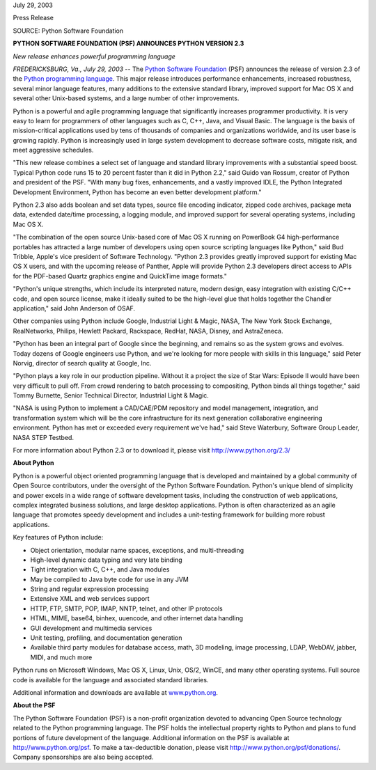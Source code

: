 July 29, 2003

Press Release

SOURCE: Python Software Foundation

**PYTHON SOFTWARE FOUNDATION (PSF) ANNOUNCES PYTHON VERSION 2.3**

*New release enhances powerful programming language*

*FREDERICKSBURG, Va., July 29, 2003* -- The `Python Software Foundation <http://www.python.org/psf>`_ (PSF)
announces the release of version 2.3 of the `Python programming language <http://www.python.org/>`_. This
major release introduces performance enhancements, increased
robustness, several minor language features, many additions to the
extensive standard library, improved support for Mac OS X and several
other Unix-based systems, and a large number of other improvements.

Python is a powerful and agile programming language that significantly
increases programmer productivity. It is very easy to learn for
programmers of other languages such as C, C++, Java, and Visual Basic.
The language is the basis of mission-critical applications used by tens
of thousands of companies and organizations worldwide, and its user
base is growing rapidly. Python is increasingly used in large system
development to decrease software costs, mitigate risk, and meet
aggressive schedules.

"This new release combines a select set of language and standard
library improvements with a substantial speed boost. Typical Python
code runs 15 to 20 percent faster than it did in Python 2.2," said
Guido van Rossum, creator of Python and president of the PSF. "With
many bug fixes, enhancements, and a vastly improved IDLE, the Python
Integrated Development Environment, Python has become an even better
development platform."

Python 2.3 also adds boolean and set data types, source file encoding
indicator, zipped code archives, package meta data, extended date/time
processing, a logging module, and improved support for several
operating systems, including Mac OS X.

"The combination of the open source Unix-based core of Mac OS X running
on PowerBook G4 high-performance portables has attracted a large number
of developers using open source scripting languages like Python," said
Bud Tribble, Apple's vice president of Software Technology. "Python 2.3
provides greatly improved support for existing Mac OS X users, and with
the upcoming release of Panther, Apple will provide Python 2.3
developers direct access to APIs for the PDF-based Quartz graphics
engine and QuickTime image formats."

"Python's unique strengths, which include its interpreted nature,
modern design, easy integration with existing C/C++ code, and open
source license, make it ideally suited to be the high-level glue that
holds together the Chandler application," said John Anderson of OSAF.

Other companies using Python include Google, Industrial Light & Magic,
NASA, The New York Stock Exchange, RealNetworks, Philips, Hewlett
Packard, Rackspace, RedHat, NASA, Disney, and AstraZeneca.

"Python has been an integral part of Google since the beginning, and
remains so as the system grows and evolves. Today dozens of Google
engineers use Python, and we're looking for more people with skills in
this language," said Peter Norvig, director of search quality at
Google, Inc.

"Python plays a key role in our production pipeline. Without it a
project the size of Star Wars: Episode II would have been very
difficult to pull off. From crowd rendering to batch processing to
compositing, Python binds all things together," said Tommy Burnette,
Senior Technical Director, Industrial Light & Magic.

"NASA is using Python to implement a CAD/CAE/PDM repository and model
management, integration, and transformation system which will be the
core infrastructure for its next generation collaborative engineering
environment. Python has met or exceeded every requirement we've had,"
said Steve Waterbury, Software Group Leader, NASA STEP Testbed.

For more information about Python 2.3 or to download it, please visit
`http://www.python.org/2.3/ <http://www.python.org/2.3/>`_

**About Python** 

Python is a powerful object oriented programming language that is
developed and maintained by a global community of Open Source
contributors, under the oversight of the Python Software Foundation.
Python's unique blend of simplicity and power excels in a wide range of
software development tasks, including the construction of web
applications, complex integrated business solutions, and large desktop
applications. Python is often characterized as an agile language that
promotes speedy development and includes a unit-testing framework for
building more robust applications.

Key features of Python include: 

- Object orientation, modular name spaces, exceptions, and multi-threading
- High-level dynamic data typing and very late binding
- Tight integration with C, C++, and Java modules
- May be compiled to Java byte code for use in any JVM
- String and regular expression processing
- Extensive XML and web services support
- HTTP, FTP, SMTP, POP, IMAP, NNTP, telnet, and other IP protocols
- HTML, MIME, base64, binhex, uuencode, and other internet data handling
- GUI development and multimedia services
- Unit testing, profiling, and documentation generation
- Available third party modules for database access, math, 3D modeling, image processing, LDAP, WebDAV, jabber, MIDI, and much more

Python runs on Microsoft Windows, Mac OS X, Linux, Unix, OS/2, WinCE,
and many other operating systems. Full source code is available for the
language and associated standard libraries.

Additional information and downloads are available at `www.python.org 
<http://www.python.org/>`_. 

**About the PSF** 

The Python Software Foundation (PSF) is a non-profit organization
devoted to advancing Open Source technology related to the Python
programming language. The PSF holds the intellectual property rights to
Python and plans to fund portions of future development of the
language. Additional information on the PSF is available at `http://www.python.org/psf <http://www.python.org/psf>`_. To make
a tax-deductible donation, please visit `http://www.python.org/psf/donations/ <http://www.python.org/psf/donations/>`_.
Company sponsorships are also being accepted.